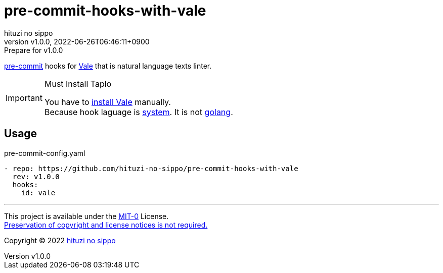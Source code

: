 = pre-commit-hooks-with-vale
:author: hituzi no sippo
:revnumber: v1.0.0
:revdate: 2022-06-26T06:46:11+0900
:revremark: Prepare for v1.0.0
:description: README for {doctitle}
:copyright: Copyright (C) 2022 {author}
// Custom Attributes
:creation_date: 2022-07-23T11:48:24+09:00
:github_url: https://github.com
:owner_name: hituzi-no-sippo
:repository_name: {doctitle}
:repository: {owner_name}/{repository_name}
:repository_url: {github_url}/{repository}
:pre_commit_url: https://pre-commit.com

:vale_url: https://vale.sh/
link:{pre_commit_url}[pre-commit^] hooks for link:{vale_url}[Vale^]
that is natural language texts linter.

.Must Install Taplo
[IMPORTANT]
====
You have to link:{vale_url}/docs/vale-cli/installation/[
install Vale^] manually. +
Because hook laguage is link:{pre_commit_url}#system[system^].
It is not link:{pre_commit_url}#golang[golang^].
====

== Usage

.pre-commit-config.yaml
[source, YAML, subs='+attributes']
----
- repo: {repository_url}
  rev: v1.0.0
  hooks:
    id: vale
----

'''

This project is available under the link:./LICENSE[MIT-0^] License. +
link:https://choosealicense.com/licenses/mit-0/[
Preservation of copyright and license notices is not required.^]

:author_link: link:https://github.com/hituzi-no-sippo[{author}^]
Copyright (C) 2022 {author_link}
